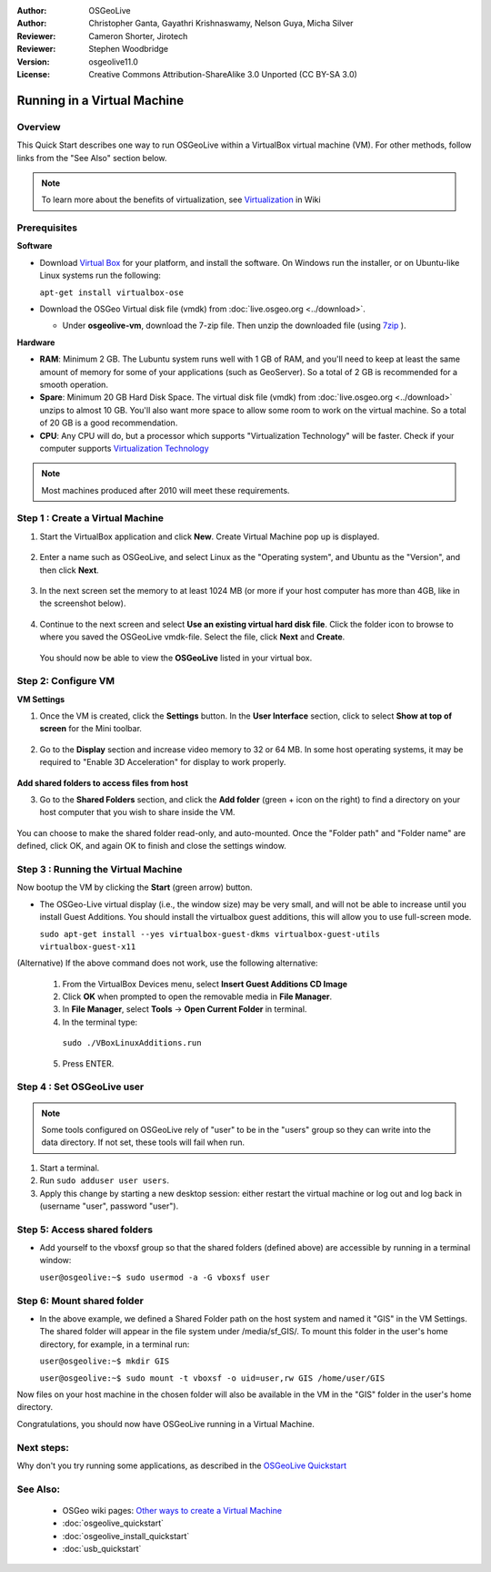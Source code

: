 :Author: OSGeoLive
:Author: Christopher Ganta, Gayathri Krishnaswamy, Nelson Guya, Micha Silver
:Reviewer: Cameron Shorter, Jirotech
:Reviewer: Stephen Woodbridge
:Version: osgeolive11.0
:License: Creative Commons Attribution-ShareAlike 3.0 Unported  (CC BY-SA 3.0)

********************************************************************************
Running in a Virtual Machine
********************************************************************************

Overview
--------------------------------------------------------------------------------

This Quick Start describes one way to run OSGeoLive within a VirtualBox virtual machine (VM). For other methods, follow links from the "See Also" section below.

.. note::
    To learn more about the benefits of virtualization, see `Virtualization <https://en.wikipedia.org/wiki/Virtualization>`_ in Wiki

Prerequisites
--------------------------------------------------------------------------------

**Software**

* Download `Virtual Box <https://www.virtualbox.org/>`_  for your platform, and install the software. On Windows run the installer, or on Ubuntu-like Linux systems run the following:
  
  ``apt-get install virtualbox-ose``

* Download the OSGeo Virtual disk file (vmdk) from :doc:`live.osgeo.org <../download>`.

  * Under **osgeolive-vm**, download the 7-zip file. Then unzip the downloaded file (using `7zip <https://www.7-zip.org>`_ ).

**Hardware**

* **RAM**: Minimum 2 GB. The Lubuntu system runs well with 1 GB of RAM, and you'll need to keep at least the same amount of memory for some of your applications (such as GeoServer). So a total of 2 GB is recommended for a smooth operation. 
* **Spare**: Minimum 20 GB Hard Disk Space. The virtual disk file (vmdk) from :doc:`live.osgeo.org <../download>`  unzips to almost 10 GB. You'll also want more space to allow some room to work on the virtual machine. So a total of 20 GB is a good recommendation.
* **CPU**: Any CPU will do, but a processor which supports "Virtualization Technology" will be faster. Check if your computer supports `Virtualization Technology <https://www.intel.com/content/www/us/en/support/articles/000005486/processors.html>`_

.. note::
    Most machines produced after 2010 will meet these requirements.


Step 1 : Create a Virtual Machine
----------------------------------

1. Start the VirtualBox application and click **New**. Create Virtual Machine pop up is displayed.


  .. image:: /images/projects/osgeolive/virtualbox.png
         :scale: 50 %

2. Enter a name such as OSGeoLive, and select Linux as the "Operating system", and Ubuntu as the "Version", and then click **Next**.

  .. image:: /images/projects/osgeolive/virtualbox_select_name.png
         :scale: 70 %

3. In the next screen set the memory to at least 1024 MB (or more if your host computer has more than 4GB, like in the screenshot below).

  .. image:: /images/projects/osgeolive/vmdk_memory.png
     :scale: 65 %

4. Continue to the next screen and select **Use an existing virtual hard disk file**. Click the folder icon to browse to where you saved the OSGeoLive vmdk-file. Select the file, click **Next** and **Create**.

  You should now be able to view the **OSGeoLive** listed in your virtual box.

  .. image:: /images/projects/osgeolive/vmdk_disk.png
     :scale: 65 %


Step 2: Configure VM
--------------------

**VM Settings**


1. Once the VM is created, click the **Settings** button. In the **User Interface** section, click to select **Show at top of screen** for the Mini toolbar.

  .. image:: /images/projects/osgeolive/vmdk_user_interface.png
     :scale: 65 %

2. Go to the **Display** section and increase video memory to 32 or 64 MB. In some host operating systems, it may be required to "Enable 3D Acceleration" for display to work properly.

  .. image:: /images/projects/osgeolive/vmdk_display.png
     :scale: 65 %

**Add shared folders to access files from host**

3. Go to the **Shared Folders** section, and click the **Add folder** (green + icon on the right) to find a directory on your host computer that you wish to share inside the VM.

  .. image:: /images/projects/osgeolive/vmdk_shared_folders.png
     :scale: 65 %

You can choose to make the shared folder read-only, and auto-mounted. Once the "Folder path" and "Folder name" are defined, click OK, and again OK to finish and close the settings window.


Step 3 : Running the Virtual Machine
------------------------------------

Now bootup the VM by clicking the **Start** (green arrow) button.

* The OSGeo-Live virtual display (i.e., the window size) may be very small, and will not be able to increase until you install Guest Additions. You should install the virtualbox guest additions, this will allow you to use full-screen mode.

  ``sudo apt-get install --yes virtualbox-guest-dkms virtualbox-guest-utils virtualbox-guest-x11``

(Alternative) If the above command does not work, use the following alternative:

  1. From the VirtualBox Devices menu, select **Insert Guest Additions CD Image**
  2. Click **OK** when prompted to open the removable media in **File Manager**.
  3. In **File Manager**, select **Tools** → **Open Current Folder** in terminal.
  4. In the terminal type:
    
    ``sudo ./VBoxLinuxAdditions.run``

  5. Press ENTER.


Step 4 : Set OSGeoLive user
----------------------------

.. note::
   Some tools configured on OSGeoLive rely of "user" to be in the "users" group so they can write into the data directory. If not set, these tools will fail when run.

1. Start a terminal.
2. Run ``sudo adduser user users``.
3. Apply this change by starting a new desktop session: either restart the virtual machine or log out and log back in (username "user", password "user").

Step 5: Access shared folders
-----------------------------

* Add yourself to the vboxsf group so that the shared folders (defined above) are accessible by running in a terminal window:

  ``user@osgeolive:~$ sudo usermod -a -G vboxsf user``


Step 6: Mount shared folder
---------------------------

* In the above example, we defined a Shared Folder path on the host system and named it "GIS" in the VM Settings. The shared folder will appear in the file system under /media/sf_GIS/. To mount this folder in the user's home directory, for example, in a terminal run:

  ``user@osgeolive:~$ mkdir GIS``

  ``user@osgeolive:~$ sudo mount -t vboxsf -o uid=user,rw GIS /home/user/GIS``

Now files on your host machine in the chosen folder will also be available in the VM in the "GIS" folder in the user's home directory.

Congratulations, you should now have OSGeoLive running in a Virtual Machine.

Next steps:
--------------------------------------------------------------------------------

Why don't you try running some applications, as described in the `OSGeoLive Quickstart <https://live.osgeo.org/en/quickstart/osgeolive_quickstart.html>`_

See Also:
--------------------------------------------------------------------------------

 * OSGeo wiki pages: `Other ways to create a Virtual Machine <https://wiki.osgeo.org/wiki/Live_GIS_Virtual_Machine>`_
 * :doc:`osgeolive_quickstart`
 * :doc:`osgeolive_install_quickstart`
 * :doc:`usb_quickstart`
